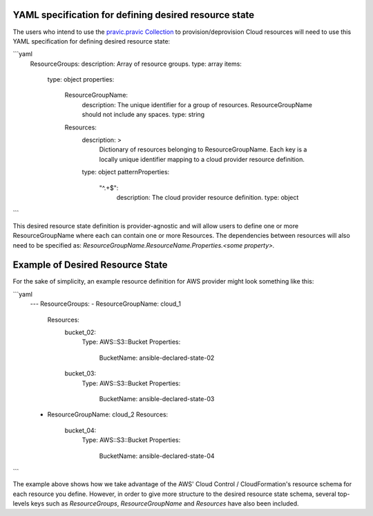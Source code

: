 .. _ansible_collections.cloud.pravic.docsite.desired_state:

YAML specification for defining desired resource state
======================================================

The users who intend to use the `pravic.pravic Collection <https://github.com/ansible-collections/pravic>`_ to provision/deprovision Cloud resources will need to use this YAML specification for defining desired resource state:

```yaml
  ResourceGroups:
  description: Array of resource groups.
  type: array
  items:
    type: object
    properties:
      ResourceGroupName:
        description: The unique identifier for a group of resources. ResourceGroupName should not include any spaces.
        type: string
      Resources:
        description: >
          Dictionary of resources belonging to ResourceGroupName.
          Each key is a locally unique identifier mapping to a cloud provider resource definition.
        type: object
        patternProperties:
          "^.+$":
            description: The cloud provider resource definition.
            type: object
```

This desired resource state definition is provider-agnostic and will allow users to define one or more ResourceGroupName where each can contain one or more Resources.
The dependencies between resources will also need to be specified as:
`ResourceGroupName.ResourceName.Properties.<some property>.`

Example of Desired Resource State
=================================

For the sake of simplicity, an example resource definition for AWS provider might look something like this:

```yaml
  ---
  ResourceGroups:
  - ResourceGroupName: cloud_1
    Resources:
      bucket_02:
        Type: AWS::S3::Bucket
        Properties:
          BucketName: ansible-declared-state-02
      bucket_03:
        Type: AWS::S3::Bucket
        Properties:
          BucketName: ansible-declared-state-03
  - ResourceGroupName: cloud_2
    Resources:
      bucket_04:
        Type: AWS::S3::Bucket
        Properties:
          BucketName: ansible-declared-state-04
```

The example above shows how we take advantage of the AWS' Cloud Control / CloudFormation's resource schema for each resource you define. However, in order to give more structure to the desired resource state schema, several top-levels keys such as `ResourceGroups`, `ResourceGroupName` and `Resources` have also been included.
